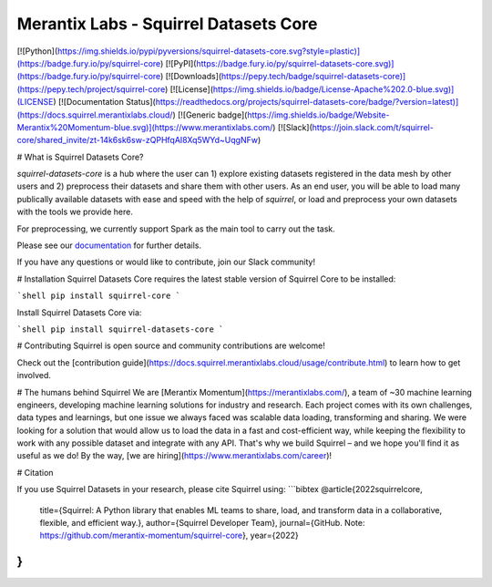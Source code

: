 Merantix Labs - Squirrel Datasets Core
================================================================================
[![Python](https://img.shields.io/pypi/pyversions/squirrel-datasets-core.svg?style=plastic)](https://badge.fury.io/py/squirrel-core)
[![PyPI](https://badge.fury.io/py/squirrel-datasets-core.svg)](https://badge.fury.io/py/squirrel-core)
[![Downloads](https://pepy.tech/badge/squirrel-datasets-core)](https://pepy.tech/project/squirrel-core)
[![License](https://img.shields.io/badge/License-Apache%202.0-blue.svg)](LICENSE)
[![Documentation Status](https://readthedocs.org/projects/squirrel-datasets-core/badge/?version=latest)](https://docs.squirrel.merantixlabs.cloud/)
[![Generic badge](https://img.shields.io/badge/Website-Merantix%20Momentum-blue.svg)](https://www.merantixlabs.com/)
[![Slack](https://join.slack.com/t/squirrel-core/shared_invite/zt-14k6sk6sw-zQPHfqAI8Xq5WYd~UqgNFw)

# What is Squirrel Datasets Core?

`squirrel-datasets-core` is a hub where the user can 1) explore existing datasets registered in the data mesh by other users and 2) preprocess their datasets and share them with other users. As an end user, you will
be able to load many publically available datasets with ease and speed with the help of `squirrel`, or load and preprocess
your own datasets with the tools we provide here. 

For preprocessing, we currently support Spark as the main tool to carry out the task.

Please see our `documentation <https://squirrel-datasets-core.readthedocs.io>`_ for further details.

If you have any questions or would like to contribute, join our Slack community!

# Installation
Squirrel Datasets Core requires the latest stable version of Squirrel Core to be installed:

```shell
pip install squirrel-core
```

Install Squirrel Datasets Core via:

```shell
pip install squirrel-datasets-core
```

# Contributing
Squirrel is open source and community contributions are welcome!

Check out the [contribution guide](https://docs.squirrel.merantixlabs.cloud/usage/contribute.html) to learn how to get involved.

# The humans behind Squirrel
We are [Merantix Momentum](https://merantixlabs.com/), a team of ~30 machine learning engineers, developing machine learning solutions for industry and research. Each project comes with its own challenges, data types and learnings, but one issue we always faced was scalable data loading, transforming and sharing. We were looking for a solution that would allow us to load the data in a fast and cost-efficient way, while keeping the flexibility to work with any possible dataset and integrate with any API. That's why we build Squirrel – and we hope you'll find it as useful as we do! By the way, [we are hiring](https://www.merantixlabs.com/career)!


# Citation

If you use Squirrel Datasets in your research, please cite Squirrel using:
```bibtex
@article{2022squirrelcore,
  title={Squirrel: A Python library that enables ML teams to share, load, and transform data in a collaborative, flexible, and efficient way.},
  author={Squirrel Developer Team},
  journal={GitHub. Note: https://github.com/merantix-momentum/squirrel-core},
  year={2022}
}
```